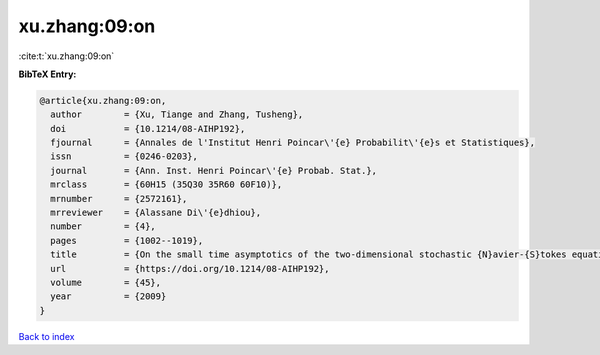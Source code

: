 xu.zhang:09:on
==============

:cite:t:`xu.zhang:09:on`

**BibTeX Entry:**

.. code-block:: bibtex

   @article{xu.zhang:09:on,
     author        = {Xu, Tiange and Zhang, Tusheng},
     doi           = {10.1214/08-AIHP192},
     fjournal      = {Annales de l'Institut Henri Poincar\'{e} Probabilit\'{e}s et Statistiques},
     issn          = {0246-0203},
     journal       = {Ann. Inst. Henri Poincar\'{e} Probab. Stat.},
     mrclass       = {60H15 (35Q30 35R60 60F10)},
     mrnumber      = {2572161},
     mrreviewer    = {Alassane Di\'{e}dhiou},
     number        = {4},
     pages         = {1002--1019},
     title         = {On the small time asymptotics of the two-dimensional stochastic {N}avier-{S}tokes equations},
     url           = {https://doi.org/10.1214/08-AIHP192},
     volume        = {45},
     year          = {2009}
   }

`Back to index <../By-Cite-Keys.html>`_
